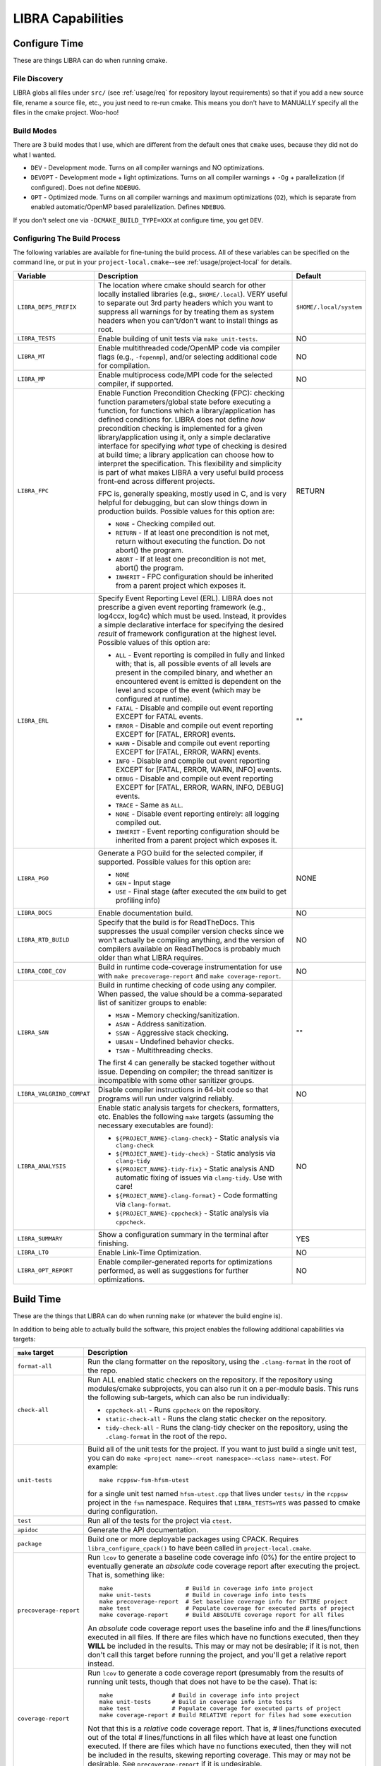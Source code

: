 .. SPDX-License-Identifier:  MIT

.. _usage/capabilities:

==================
LIBRA Capabilities
==================

Configure Time
==============

These are things LIBRA can do when running cmake.

File Discovery
--------------

LIBRA globs all files under ``src/`` (see :ref:`usage/req` for repository
layout requirements) so that if you add a new source file, rename a source file,
etc., you just need to re-run cmake. This means you don't have to MANUALLY
specify all the files in the cmake project. Woo-hoo!


Build Modes
-----------

There are 3 build modes that I use, which are different from the default ones
that ``cmake`` uses, because they did not do what I wanted.

- ``DEV`` - Development mode. Turns on all compiler warnings and NO
  optimizations.

- ``DEVOPT`` - Development mode + light optimizations. Turns on all compiler
  warnings + ``-Og`` + parallelization (if configured). Does not define
  ``NDEBUG``.

- ``OPT`` - Optimized mode. Turns on all compiler warnings and maximum
  optimizations (``O2``), which is separate from enabled automatic/OpenMP based
  paralellization. Defines ``NDEBUG``.

If you don't select one via ``-DCMAKE_BUILD_TYPE=XXX`` at configure time, you
get ``DEV``.

Configuring The Build Process
-----------------------------

The following variables are available for fine-tuning the build process. All of
these variables can be specified on the command line, or put in your
``project-local.cmake``--see :ref:`usage/project-local` for details.

.. list-table::
   :widths: 5,90,5
   :header-rows: 1

   * - Variable

     - Description

     - Default

   * - ``LIBRA_DEPS_PREFIX``

     - The location where cmake should search for other locally installed
       libraries (e.g., ``$HOME/.local``). VERY useful to separate out 3rd party
       headers which you want to suppress all warnings for by treating them as
       system headers when you can't/don't want to install things as root.

     - ``$HOME/.local/system``

   * -  ``LIBRA_TESTS``

     - Enable building of unit tests via ``make unit-tests``.

     - NO

   * - ``LIBRA_MT``

     - Enable multithreaded code/OpenMP code via compiler flags (e.g.,
       ``-fopenmp``), and/or selecting additional code for compilation.

     - NO

   * - ``LIBRA_MP``

     - Enable multiprocess code/MPI code for the selected compiler, if
       supported.

     - NO

   * - ``LIBRA_FPC``

     - Enable Function Precondition Checking (FPC): checking function
       parameters/global state before executing a function, for functions which
       a library/application has defined conditions for. LIBRA does not define
       *how* precondition checking is implemented for a given
       library/application using it, only a simple declarative interface for
       specifying *what* type of checking is desired at build time; a library
       application can choose how to interpret the specification. This
       flexibility and simplicity is part of what makes LIBRA a very useful
       build process front-end across different projects.

       FPC is, generally speaking, mostly used in C, and is very helpful for
       debugging, but can slow things down in production builds. Possible values
       for this option are:

       * ``NONE`` - Checking compiled out.

       * ``RETURN`` - If at least one precondition is not met, return without
         executing the function. Do not abort() the program.

       * ``ABORT`` - If at least one precondition is not met, abort() the
         program.

       * ``INHERIT`` - FPC configuration should be inherited from a parent
         project which exposes it.

     -  RETURN

   * - ``LIBRA_ERL``

     - Specify Event Reporting Level (ERL). LIBRA does not prescribe a given
       event reporting framework (e.g., log4ccx, log4c) which must be
       used. Instead, it provides a simple declarative interface for specifying
       the desired *result* of framework configuration at the highest
       level. Possible values of this option are:

       * ``ALL`` - Event reporting is compiled in fully and linked with; that
         is, all possible events of all levels are present in the compiled
         binary, and whether an encountered event is emitted is dependent on the
         level and scope of the event (which may be configured at runtime).

       * ``FATAL`` - Disable and compile out event reporting EXCEPT for FATAL
         events.

       * ``ERROR`` - Disable and compile out event reporting EXCEPT for [FATAL,
         ERROR] events.

       * ``WARN`` - Disable and compile out event reporting EXCEPT for [FATAL,
         ERROR, WARN] events.

       * ``INFO`` - Disable and compile out event reporting EXCEPT for [FATAL,
         ERROR, WARN, INFO] events.

       * ``DEBUG`` - Disable and compile out event reporting EXCEPT for [FATAL,
         ERROR, WARN, INFO, DEBUG] events.

       * ``TRACE`` - Same as ``ALL``.

       * ``NONE`` - Disable event reporting entirely: all logging compiled out.

       * ``INHERIT`` - Event reporting configuration should be inherited from a
         parent project which exposes it.

     - ""

   * - ``LIBRA_PGO``

     - Generate a PGO build for the selected compiler, if supported. Possible
       values for this option are:

       - ``NONE``

       - ``GEN`` - Input stage

       - ``USE`` - Final stage (after executed the ``GEN`` build to get
         profiling info)

     - NONE

   * - ``LIBRA_DOCS``

     - Enable documentation build.

     - NO

   * - ``LIBRA_RTD_BUILD``

     - Specify that the build is for ReadTheDocs. This suppresses the usual
       compiler version checks since we won't actually be compiling anything,
       and the version of compilers available on ReadTheDocs is probably much
       older than what LIBRA requires.

     - NO

   * - ``LIBRA_CODE_COV``

     - Build in runtime code-coverage instrumentation for use with ``make
       precoverage-report`` and ``make coverage-report``.

     - NO

   * - ``LIBRA_SAN``

     - Build in runtime checking of code using any compiler. When passed, the
       value should be a comma-separated list of sanitizer groups to enable:

       * ``MSAN`` - Memory checking/sanitization.

       * ``ASAN`` - Address sanitization.

       * ``SSAN`` - Aggressive stack checking.

       * ``UBSAN`` - Undefined behavior checks.

       * ``TSAN`` - Multithreading checks.

       The first 4 can generally be stacked together without issue. Depending on
       compiler; the thread sanitizer is incompatible with some other sanitizer
       groups.

     - ""

   * - ``LIBRA_VALGRIND_COMPAT``

     - Disable compiler instructions in 64-bit code so that programs will run
       under valgrind reliably.

     - NO

   * - ``LIBRA_ANALYSIS``

     - Enable static analysis targets for checkers, formatters, etc. Enables the
       following ``make`` targets (assuming the necessary executables are
       found):

       - ``${PROJECT_NAME}-clang-check}`` - Static analysis via ``clang-check``

       - ``${PROJECT_NAME}-tidy-check}`` - Static analysis via ``clang-tidy``

       - ``${PROJECT_NAME}-tidy-fix}`` - Static analysis AND automatic fixing of
         issues via ``clang-tidy``. Use with care!

       - ``${PROJECT_NAME}-clang-format}`` - Code formatting via
         ``clang-format``.

       - ``${PROJECT_NAME}-cppcheck}`` - Static analysis via ``cppcheck``.

     - NO

   * - ``LIBRA_SUMMARY``

     - Show a configuration summary in the terminal after finishing.

     - YES

   * - ``LIBRA_LTO``

     - Enable Link-Time Optimization.

     - NO

   * - ``LIBRA_OPT_REPORT``

     - Enable compiler-generated reports for optimizations performed, as well as
       suggestions for further optimizations.

     - NO


Build Time
==========

These are the things that LIBRA can do when running ``make`` (or whatever the
build engine is).

In addition to being able to actually build the software, this project enables
the following additional capabilities via targets:

.. list-table::
   :widths: 5,95
   :header-rows: 1

   * - ``make`` target

     - Description

   * - ``format-all``

     - Run the clang formatter on the repository, using the ``.clang-format`` in
       the root of the repo.

   * - ``check-all``

     - Run ALL enabled static checkers on the repository. If the repository
       using modules/cmake subprojects, you can also run it on a per-module
       basis. This runs the following sub-targets, which can also be run
       individually:

       - ``cppcheck-all`` - Runs ``cppcheck`` on the repository.

       - ``static-check-all`` - Runs the clang static checker on the repository.

       - ``tidy-check-all`` - Runs the clang-tidy checker on the repository,
         using the ``.clang-format`` in the root of the repo.

   * - ``unit-tests``

     - Build all of the unit tests for the project. If you want to just build a
       single unit test, you can do ``make <project name>-<root
       namespace>-<class name>-utest``. For example::

         make rcppsw-fsm-hfsm-utest

       for a single unit test named ``hfsm-utest.cpp`` that lives under
       ``tests/`` in the ``rcppsw`` project in the ``fsm`` namespace. Requires
       that ``LIBRA_TESTS=YES`` was passed to cmake during configuration.

   * - ``test``

     - Run all of the tests for the project via ``ctest``.

   * - ``apidoc``

     - Generate the API documentation.

   * - ``package``

     - Build one or more deployable packages using CPACK. Requires
       ``libra_configure_cpack()`` to have been called in
       ``project-local.cmake``.

   * - ``precoverage-report``

     - Run ``lcov`` to generate a baseline code coverage info (0%) for the
       entire project to eventually generate an *absolute* code coverage report
       after executing the project. That is, something like::

         make                     # Build in coverage info into project
         make unit-tests          # Build in coverage info into tests
         make precoverage-report  # Set baseline coverage info for ENTIRE project
         make test                # Populate coverage for executed parts of project
         make coverage-report     # Build ABSOLUTE coverage report for all files

       An *absolute* code coverage report uses the baseline info and the #
       lines/functions executed in all files. If there are files which have no
       functions executed, then they **WILL** be included in the results. This
       may or may not be desirable; if it is not, then don't call this target
       before running the project, and you'll get a relative report instead.

   * - ``coverage-report``

     - Run ``lcov`` to generate a code coverage report (presumably from the
       results of running unit tests, though that does not have to be the
       case). That is::

         make                 # Build in coverage info into project
         make unit-tests      # Build in coverage info into tests
         make test            # Populate coverage for executed parts of project
         make coverage-report # Build RELATIVE report for files had some execution


       Not that this is a *relative* code coverage report. That is, #
       lines/functions executed out of the total # lines/functions in all files
       which have at least one function executed. If there are files which have
       no functions executed, then they will not be included in the results,
       skewing reporting coverage. This may or may not be desirable. See
       ``precoverage-report`` if it is undesirable.

   * - ``package``

     - Build a ``.deb`` package from the project and all its sub-project (i.e.,
       a stand-alone ``.deb``). This is alpha-level functionality.

Git Commit Checking
===================

LIBRA can lint commit messages, checking they all have a consistent format. The
format is controlled by the file ``commitlint.config.js``. See the `husky
<https://www.npmjs.com/package/husky>`_ for details. The default format LIBRA
enforces is described in :ref:`dev/git-commit-guide`. To use it run ``npm
install`` in the repo where you have setup LIBRA.
